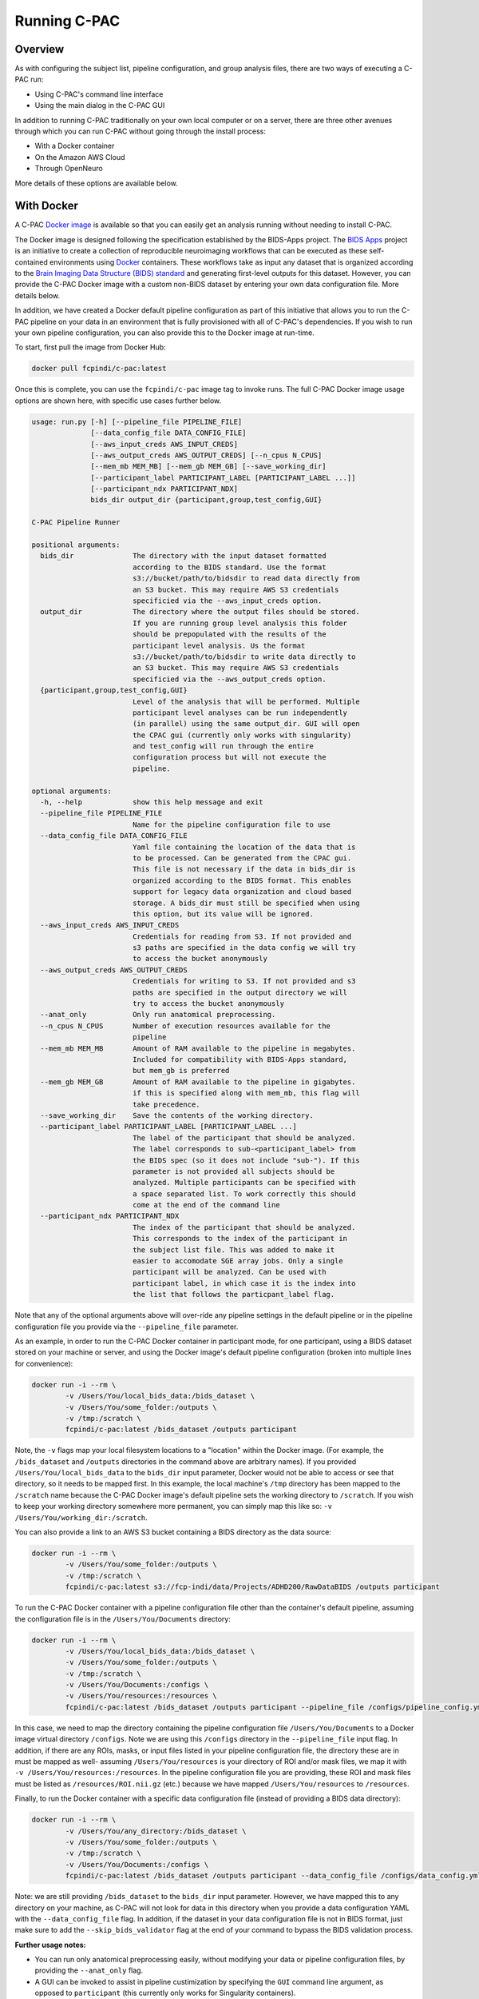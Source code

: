 Running C-PAC
==============
Overview
--------

As with configuring the subject list, pipeline configuration, and group analysis files, there are two ways of executing a C-PAC run:

* Using C-PAC's command line interface
* Using the main dialog in the C-PAC GUI

In addition to running C-PAC traditionally on your own local computer or on a server, there are three other avenues through which you can run C-PAC without going through the install process:

* With a Docker container
* On the Amazon AWS Cloud
* Through OpenNeuro

More details of these options are available below.

With Docker
-----------------------------
A C-PAC `Docker image <https://www.docker.com/>`__ is available so that you can easily get an analysis running without needing to install C-PAC.

The Docker image is designed following the specification established by the BIDS-Apps project. The `BIDS Apps <https://github.com/BIDS-Apps>`__ project is an initiative to create a collection of reproducible neuroimaging workflows that can be executed as these self-contained environments using `Docker <https://www.docker.com/>`__ containers.  These workflows take as input any dataset that is organized according to the `Brain Imaging Data Structure (BIDS) standard <http://http://bids.neuroimaging.io>`__ and generating first-level outputs for this dataset. However, you can provide the C-PAC Docker image with a custom non-BIDS dataset by entering your own data configuration file. More details below.

In addition, we have created a Docker default pipeline configuration as part of this initiative that allows you to run the C-PAC pipeline on your data in an environment that is fully provisioned with all of C-PAC's dependencies. If you wish to run your own pipeline configuration, you can also provide this to the Docker image at run-time.

To start, first pull the image from Docker Hub:

.. code-block:: console

    docker pull fcpindi/c-pac:latest

Once this is complete, you can use the ``fcpindi/c-pac`` image tag to invoke runs. The full C-PAC Docker image usage options are shown here, with specific use cases further below.

.. code-block:: console

    usage: run.py [-h] [--pipeline_file PIPELINE_FILE]
                  [--data_config_file DATA_CONFIG_FILE]
                  [--aws_input_creds AWS_INPUT_CREDS]
                  [--aws_output_creds AWS_OUTPUT_CREDS] [--n_cpus N_CPUS]
                  [--mem_mb MEM_MB] [--mem_gb MEM_GB] [--save_working_dir]
                  [--participant_label PARTICIPANT_LABEL [PARTICIPANT_LABEL ...]]
                  [--participant_ndx PARTICIPANT_NDX]
                  bids_dir output_dir {participant,group,test_config,GUI}

    C-PAC Pipeline Runner

    positional arguments:
      bids_dir              The directory with the input dataset formatted
                            according to the BIDS standard. Use the format
                            s3://bucket/path/to/bidsdir to read data directly from
                            an S3 bucket. This may require AWS S3 credentials
                            specificied via the --aws_input_creds option.
      output_dir            The directory where the output files should be stored.
                            If you are running group level analysis this folder
                            should be prepopulated with the results of the
                            participant level analysis. Us the format
                            s3://bucket/path/to/bidsdir to write data directly to
                            an S3 bucket. This may require AWS S3 credentials
                            specificied via the --aws_output_creds option.
      {participant,group,test_config,GUI}
                            Level of the analysis that will be performed. Multiple
                            participant level analyses can be run independently
                            (in parallel) using the same output_dir. GUI will open
                            the CPAC gui (currently only works with singularity)
                            and test_config will run through the entire
                            configuration process but will not execute the
                            pipeline.

    optional arguments:
      -h, --help            show this help message and exit
      --pipeline_file PIPELINE_FILE
                            Name for the pipeline configuration file to use
      --data_config_file DATA_CONFIG_FILE
                            Yaml file containing the location of the data that is
                            to be processed. Can be generated from the CPAC gui.
                            This file is not necessary if the data in bids_dir is
                            organized according to the BIDS format. This enables
                            support for legacy data organization and cloud based
                            storage. A bids_dir must still be specified when using
                            this option, but its value will be ignored.
      --aws_input_creds AWS_INPUT_CREDS
                            Credentials for reading from S3. If not provided and
                            s3 paths are specified in the data config we will try
                            to access the bucket anonymously
      --aws_output_creds AWS_OUTPUT_CREDS
                            Credentials for writing to S3. If not provided and s3
                            paths are specified in the output directory we will
                            try to access the bucket anonymously
      --anat_only           Only run anatomical preprocessing.
      --n_cpus N_CPUS       Number of execution resources available for the
                            pipeline
      --mem_mb MEM_MB       Amount of RAM available to the pipeline in megabytes.
                            Included for compatibility with BIDS-Apps standard,
                            but mem_gb is preferred
      --mem_gb MEM_GB       Amount of RAM available to the pipeline in gigabytes.
                            if this is specified along with mem_mb, this flag will
                            take precedence.
      --save_working_dir    Save the contents of the working directory.
      --participant_label PARTICIPANT_LABEL [PARTICIPANT_LABEL ...]
                            The label of the participant that should be analyzed.
                            The label corresponds to sub-<participant_label> from
                            the BIDS spec (so it does not include "sub-"). If this
                            parameter is not provided all subjects should be
                            analyzed. Multiple participants can be specified with
                            a space separated list. To work correctly this should
                            come at the end of the command line
      --participant_ndx PARTICIPANT_NDX
                            The index of the participant that should be analyzed.
                            This corresponds to the index of the participant in
                            the subject list file. This was added to make it
                            easier to accomodate SGE array jobs. Only a single
                            participant will be analyzed. Can be used with
                            participant label, in which case it is the index into
                            the list that follows the particpant_label flag.

Note that any of the optional arguments above will over-ride any pipeline settings in the default pipeline or in the pipeline configuration file you provide via the ``--pipeline_file`` parameter.

As an example, in order to run the C-PAC Docker container in participant mode, for one participant, using a BIDS dataset stored on your machine or server, and using the Docker image's default pipeline configuration (broken into multiple lines for convenience):

.. code-block:: console

    docker run -i --rm \
            -v /Users/You/local_bids_data:/bids_dataset \
            -v /Users/You/some_folder:/outputs \
            -v /tmp:/scratch \
            fcpindi/c-pac:latest /bids_dataset /outputs participant

Note, the ``-v`` flags map your local filesystem locations to a "location" within the Docker image. (For example, the ``/bids_dataset`` and ``/outputs`` directories in the command above are arbitrary names). If you provided ``/Users/You/local_bids_data`` to the ``bids_dir`` input parameter, Docker would not be able to access or see that directory, so it needs to be mapped first. In this example, the local machine's ``/tmp`` directory has been mapped to the ``/scratch`` name because the C-PAC Docker image's default pipeline sets the working directory to ``/scratch``. If you wish to keep your working directory somewhere more permanent, you can simply map this like so: ``-v /Users/You/working_dir:/scratch``.

You can also provide a link to an AWS S3 bucket containing a BIDS directory as the data source:

.. code-block:: console

    docker run -i --rm \
            -v /Users/You/some_folder:/outputs \
            -v /tmp:/scratch \
            fcpindi/c-pac:latest s3://fcp-indi/data/Projects/ADHD200/RawDataBIDS /outputs participant

To run the C-PAC Docker container with a pipeline configuration file other than the container's default pipeline, assuming the configuration file is in the ``/Users/You/Documents`` directory:

.. code-block:: console

    docker run -i --rm \
            -v /Users/You/local_bids_data:/bids_dataset \
            -v /Users/You/some_folder:/outputs \
            -v /tmp:/scratch \
            -v /Users/You/Documents:/configs \
            -v /Users/You/resources:/resources \
            fcpindi/c-pac:latest /bids_dataset /outputs participant --pipeline_file /configs/pipeline_config.yml

In this case, we need to map the directory containing the pipeline configuration file ``/Users/You/Documents`` to a Docker image virtual directory ``/configs``. Note we are using this ``/configs`` directory in the ``--pipeline_file`` input flag. In addition, if there are any ROIs, masks, or input files listed in your pipeline configuration file, the directory these are in must be mapped as well- assuming ``/Users/You/resources`` is your directory of ROI and/or mask files, we map it with ``-v /Users/You/resources:/resources``. In the pipeline configuration file you are providing, these ROI and mask files must be listed as ``/resources/ROI.nii.gz`` (etc.) because we have mapped ``/Users/You/resources`` to ``/resources``.

Finally, to run the Docker container with a specific data configuration file (instead of providing a BIDS data directory):

.. code-block:: console

    docker run -i --rm \
            -v /Users/You/any_directory:/bids_dataset \
            -v /Users/You/some_folder:/outputs \
            -v /tmp:/scratch \
            -v /Users/You/Documents:/configs \
            fcpindi/c-pac:latest /bids_dataset /outputs participant --data_config_file /configs/data_config.yml

Note: we are still providing ``/bids_dataset`` to the ``bids_dir`` input parameter. However, we have mapped this to any directory on your machine, as C-PAC will not look for data in this directory when you provide a data configuration YAML with the ``--data_config_file`` flag. In addition, if the dataset in your data configuration file is not in BIDS format, just make sure to add the ``--skip_bids_validator`` flag at the end of your command to bypass the BIDS validation process.

**Further usage notes:**

* You can run only anatomical preprocessing easily, without modifying your data or pipeline configuration files, by providing the ``--anat_only`` flag.

* A GUI can be invoked to assist in pipeline custimization by specifying the ``GUI`` command line argument, as opposed to ``participant`` (this currently only works for Singularity containers).

* As stated, the default behavior is to read in data that is organized in the BIDS format. This includes data that is in Amazon AWS S3 by using the format ``s3://<bucket_name>/<bids_dir>`` for the ``bids_dir`` command line argument. Outputs can be written to S3 using the same format for the ``output_dir``. Credentials for accessing these buckets can be specified on the command line (using ``--aws_input_creds`` or ``--aws_output_creds``).

* When the app is run, a data configuration file is written to the working directory. This file can be passed into subsequent runs, which avoids the overhead of re-parsing the BIDS input directory on each run (i.e. for cluster or cloud runs). These files can be generated without executing the C-PAC pipeline using the test_run command line argument.

* The ``participant_label`` and ``participant_ndx`` arguments allow the user to specify which of the many datasets should be processed, which is useful when parallelizing the run of multiple participants.

Running On Singularity
----------------------

You can convert a Docker container into a Singularity container :

.. code-block:: console

    docker run --privileged -ti --rm  \
        -v /var/run/docker.sock:/var/run/docker.sock \
        -v /Users/You/singularity_images:/output \
        filo/docker2singularity fcpindi/c-pac:latest

This will create a Singularity container image named something like ``fcpindi_c-pac_latest-{date}-{hash value}.img``.

Running a Singularity image is similar to running a Docker image, except you use ``-B`` for mappings instead of ``-v``:

.. code-block:: console

    singularity run \
            -B /Users/You/local_bids_data:/bids_dataset \
            -B /Users/You/some_folder:/outputs \
            -B /tmp:/scratch \
            fcpindi_c-pac_latest-{date}-{hash value}.img /bids_dataset /outputs participant

Again, you can also provide an AWS S3 link for the data:

.. code-block:: console

    singularity run \
            -B /Users/You/some_folder:/outputs \
            -B /tmp:/scratch \
            fcpindi_c-pac_latest-{date}-{hash value}.img s3://fcp-indi/data/Projects/ADHD200/RawDataBIDS /outputs participant

On the AWS Cloud
------------------------------

The C-PAC team has released an Amazon Marketplace AMI, making it easier for researchers to use C-PAC in the cloud.  You can use the AMI to either launch a single machine for basic runs or create a high performance computing (HPC) cluster using Starcluster.  Clusters can be dynamically scaled up as your computational needs increase.  Detailed explanations of cloud computing and HPC are beyond the scope of this documentation, but we will define a few key terms before we start.  If these terms are familiar, you may skip them and proceed to later sections.

* **Amazon Machine Instance (AMI)** - A disk image of an operating system and any additional installed software that can be used to create a virtual machine.

* **Instance** - A single running virtual machine whose initial state is based on the AMI that it is launched from.  Instances can be classified as spot instances or on-demand instances.  On-demand instances are reliably created the moment they are requested for a fixed rate.  Spot instances are created based on whether or not a bid that you set is accepted by Amazon.  They can be significantly cheaper than on-demand instances, but are only created when Amazon accepts your bid.

* **Instance Type** - The hardware specification for a given instance. A list of the instance types made available by Amazon may be found `here <http://aws.amazon.com/ec2/instance-types>`__.

* **Terminated Instance** - An instance is considered terminated when its resources have been completely freed up for use by others in the Amazon cloud.  Any data on a terminated instance that is not relocated to persistent storage such as EBS (see below) will be completely discarded.  Instance termination is the virtual equivalent of throwing out a physical server.  When you have terminated an instance, you are no longer paying for it.  Note that by default, instances do not have persistent storage attached to them- you will need to configure persistent storage when you set up the instance.

* **Stopped Instance** - An instance is considered stopped when it is not active, but its resources are still available for future use whenever you choose to reactivate it.  Stopping an instance is the virtual equivalent of turning a computer off or putting it in hibernate mode.  When you stop an instance, you continue to pay for the storage associated with it (i.e., the main and other volumes attached to it), but not for the instance itself.  You should stop an instance when the analyses you are working on are not fully done and you would like to preserve the current state of a running instance.

* **Simple Storage Service (S3)** - A form of storage offered by Amazon.  S3 is not intended to be directly attached to instances since it lacks a filesystem, but it can be used to archive large datasets.  Amazon provides tools for uploading data to S3 'buckets' where it can be stored.  It is less costly than EBS.

* **Elastic Block Storage (EBS)** - A form of persistent storage offered by Amazon for use with instances.  When you have terminated an instance, items stored in an EBS volume can be accessed by any future instances that you start up.

* **EC2 Instance Store** - A form of temporary storage that comes included with some instance types.  Instance store volumes must be added manually before launching an instance, and all files stored on them will be lost when the instance is terminated.  The instance store is typically mounted at ``/mnt``.

Lastly, it would be important to review any terms related to :doc:`the Sun Grid Engine job scheduler <compute_config>`.

Creating AWS Access and Network Keys
^^^^^^^^^^^^^^^^^^^^^^^^^^^^^^^^^^^^^^

Before you can create a single C-PAC machine or a C-PAC HPC cluster, you must first generate credentials that will allow you to log into any AWS instance that you create.  The following steps will walk you through the process of creating all the necessary credentials and encryption keys that you will need.

#. Go to http://aws.amazon.com/console/

#. Click the `Sign in to the AWS Console` button

#. Enter your e-mail address and password.  If you do not already have an account, enter your e-mail address, select `I am a new user.` and click the `Sign in` button.  Provide Amazon with the information (e-mail address, payment method) needed to create your account.

#. Amazon has different regions that it hosts its web services from (e.g. Oregon, Northern Virginia, Tokyo). In the upper right-hand corner there will be a region that you are logged into next to your user name. Change this to your preferred region.  The Marketplace AMI is available in all regions, although public AMIs (non-Marketplace AMIs shared from personal accounts) may not be.

#. Click on your name in the upper right corner and navigate to `Security Credentials`.  Accept the disclaimer that appears on the page.

#. Click on `Access Keys` and click on the blue `Create New Access Key` button.  Click `Download Key File` and move the resulting csv file to a safe and memorable location on your hard drive.

#. Click on the box in the upper left corner of AWS.  Click on `EC2`.  Click on `Key Pairs` in the left-hand column.

#. Click on the blue `Create Key Pair` button. Give your key an appropriate name and click on the blue `Create` button.  A .pem file will now save to disk.  Move this file to a safe and memorable location on your hard drive.

#. On your local drive, open a terminal and run the following command: ``chmod 400 /path/to/pem/file``

Starting a Single C-PAC Instance via the AWS Console
^^^^^^^^^^^^^^^^^^^^^^^^^^^^^^^^^^^^^^^^^^^^^^^^^^^^^

Now that you have generated the access keys and a pem file, you may launch a single instance via Amazon's web interface by following the steps below.  If you are planning on processing many subjects or obtaining computationally-intensive derivatives (such as network centrality), you should use Starcluster instead.

#. In the left-hand column under the `INSTANCES` header in the AWS console, click `Instances`. This is a dashboard of all instances you currently have running in the AWS cloud. Click the blue `Launch Instance` button.

#. On the left-hand side of the new page, click on the `Amazon Marketplace` tab and search `c-pac` in the search text box.

#. Click the blue `Select` button next to the C-PAC AMI.  Click the blue `Continue` button on the next screen.

#. Now choose the instance type that you would like to use.  Note that C-PAC requires at least 8 GB of RAM- the m3.xlarge instance type has 15 GB of RAM and 4 CPUs and functions well with C-PAC for small runs and experimentation.  This instance type is equivalent to a standard desktop machine in terms of processing power. To select this type, click on the `General purpose` tab and click the box next to `m3.xlarge`.  Then, click the `Next: Configure Instance Details` button.  Note that for most larger runs you will want to choose a more powerful instance type, such as c3.4xlarge or c3.8xlarge.

#. The details page can be used to request spot instances, as well as other functionality (including VPN, VPC options). For a basic run you do not need to change anything, although you can tailor it according to your future needs. Hovering over the 'i' icons on this page will give you more insight into the options available.  When done, click `Next: Add Storage.`

#. On the storage page, you can allocate space for the workstation, such as user and system directories.  This is where you can attach instance store volumes if your instance type comes with them.  To do this, click the `Add New Volume` button and select the instance store via the dropdown menu in the `Type` column.  You may need to do this multiple times if your instance comes with multiple instance stores.  If you want the files stored on the root volume to be kept after the instance is terminated, uncheck the box below the `Delete on Termination` column.  Note that persistent storage for the datasets can be allocated and attached as described in a later section. Click `Next: Tag Instance`.

#. On this page you can tag the instance with metadata (e.g., details related to the specific purpose for the instance).  Tags are key-value pairs, so any contextual data that can be encapsulated in this format can be saved. Click `Next: Configure Security Group`.

#. On this page, you can modify who has access to the instance. The AMI defaults allow remote access from anywhere. If you would like to customize security to allow only a certain set of IP addresses and users access to the instance, you can do so here. If you find that custom settings, such as using the `My IP` setting or specifying a range of IP addresses, do not work, consult with your institution's network administrator to make sure that you are entering settings correctly.  Click `Review and Launch` when you are done.

#. This final page summarizes the instance details you are about to launch. You might receive some warnings as a result of security or the instance type not being in the free tier.  These warnings can be ignored.

#. Click the `Launch` button. A dialogue box will ask you to choose a key pair for the instance. Every instance requires a key pair in order for you to securely log in and use it. Change the top drop down menu bar to `Choose an existing key pair` and select the key pair you created in the `Creating AWS Access and Network Keys` section in the other drop down menu.  Check the acknowledgement check box and click the blue `Launch Instances` button.

#. You can click the `View Instances` blue button on the lower right of the page after to watch your new instance start up in the instance console.

#. When the `Instance State` column reads `running` and the `Status Checks` column reads `2/2`, the instance should be active. Click on the row for the new instance.  In the bottom pane, take note of the values for the `Instance ID`, `Public DNS`, and `Availability zone` fields under the `Description` tab.

Attaching Persistent EBS Storage to an Instance
^^^^^^^^^^^^^^^^^^^^^^^^^^^^^^^^^^^^^^^^^^^^^^^

#. Once your instance is up and running, you can create a persistent storage volume for your data and results.  In the left-hand column under the `ELASTIC BLOCK STORE` header in the AWS console, click `Volumes`. This is a dashboard of all volumes that you currently have stored in EBS. Click the blue `Create Volume` button.

#. Change the size field in the proceeding dialogue to have enough space to encompass the amount of data you expect to store.  A single volume can be as small as 1 GB or as large as 16 TB.  Change the availability zone to match the zone from your instance's `Description` tab.

#. Click the checkbox next to the newly-created volume.  Click `Actions` followed by `Attach Volumes`.  Enter the `Instance ID` from the instance's `Description` tab in the `Instance` field.  The `Device` field should fill itself automatically and should be of the form `/dev/sdb` or similar.  Note the letter used after the `sd`.  Click the blue `Attach` button.

#. Execute the following command from the terminal to make it so that your instance can see the volume (replace the letter `b` at the end of `/dev/xvdb` with the letter from the previous step).

.. code-block:: console

    ssh -i /path/to/pem/file ubuntu@<Public Domain Name> 'sudo mkfs -t ext4 /dev/xvdb && sudo mount /dev/xvdb /media/ebs

To use this volume with future instances, you may attach it to the instance using the AWS console and then use this command:

.. code-block:: console

    ssh -i /path/to/pem/file ubuntu@<Public Domain Name> 'sudo mount /dev/xvdb /media/ebs'

Note that the creation of a persistent volume is heavily automated in Starcluster, so if you will be creating many different persistent volumes you should use Starcluster instead.

Accessing Your Instance
^^^^^^^^^^^^^^^^^^^^^^^

There are now two different means of accessing the instance.  Either through X2Go (a desktop GUI-based session) or through ssh (a command line session).

ssh
'''

#. Open a terminal and type ``ssh -i /path/to/pem/file ubuntu@<Public Domain Name>``.

#. Type `yes` when asked if you trust the source.

X2Go
''''

#. Install the X2Go client using the instructions `here <http://wiki.x2go.org/doku.php/doc:installation:x2goclient>`__.

#. Open X2go and create a new session.

#. For `Host:`, enter the Public DNS from earlier.

#. For `Login:` enter `ubuntu`.

#. `SSH port:` should be `22`.

#. For `Use RSA/DSA key for ssh connection:`, select the key you generated for the instance.

#. Select `LXDE` for `Session` and click `OK`.

When you are done, your session configuration should look similar to the following:

.. figure:: /_images/cloud_x2go.png

Note: If X2Go does not work on your computer, you can also access the C-PAC GUI by adding the ``-X`` flag to the ssh command to enable X11 port forwarding (i.e., the ssh command would be ``ssh -X -i /path/to/pem/file ubuntu@<Public Domain Name>``).  X11 port forwarding is very slow compared to X2Go, however, so it is recommended that you troubleshoot X2Go further before turning to this option.

Uploading Data to Your Instance
^^^^^^^^^^^^^^^^^^^^^^^^^^^^^^^

To upload data to your newly-created AWS instance, you can run the following command on the computer containing your data:

.. code-block:: console

    scp -r -i /path/to/pem/key /path/to/data ubuntu@<Public Domain Name>:/path/to/server/directory

If you have configured persistent storage, you will want to ensure that `/path/to/server/directory` is pointing to the mount point for the persistent storage.  If you followed the instructions above or the instructions in the Starcluster section below, the mount point should be `/media/ebs`.

Starting a C-PAC HPC Cluster via Starcluster
^^^^^^^^^^^^^^^^^^^^^^^^^^^^^^^^^^^^^^^^^^^^

Starcluster is suggested for more sophisticated C-PAC runs.  Using Starcluster, you can parallelize your analyses by distributing subjects across multiple nodes in an HPC cluster.  The following section describes how to install and configure Starcluster to work with C-PAC, dynamically add nodes to your cluster and leverage C-PAC's grid functionality.

Installing Starcluster
''''''''''''''''''''''

If you have pip installed, Starcluster can be installed via:

.. code-block:: console

    pip install starcluster

Note that if you are using a \*nix-based OS and you are not using an environment such as Miniconda, you will need to run the above command with ``sudo``.

If you do not have pip installed, see the `Official Starcluster Installation Instructions <http://star.mit.edu/cluster/docs/latest/installation.html>`__ for alternative installation methods.

Installing the C-PAC Starcluster Plug-ins
'''''''''''''''''''''''''''''''''''''''''

The C-PAC Starcluster plug-ins configure the SGE environment that C-PAC uses and ensure that storage space is writable.  From the terminal, download the C-PAC Starcluster plug-ins and install them by running the following commands:

.. code-block:: console

    cd /tmp
    git clone https://github.com/FCP-INDI/CPAC_CLOUD
    cd CPAC_CLOUD/sc_plugins
    mv *.py ~/.starcluster/plugins

Creating and Editing Your Configuration File
''''''''''''''''''''''''''''''''''''''''''''

Now you will need to create a Starcluster configuration file so that Starcluster can use your keys and know which instance types you would like to use.  To begin, type ``starcluster help`` and select option 2.

Fill in the AWS access keys from the CVS file that you created in the `Creating AWS Access and Network Keys` section::

    [aws info]
    AWS_ACCESS_KEY_ID = <Your Acces Key>
    AWS_SECRET_ACCESS_KEY = <Your Secret Key>

You do not need to define the ``AWS_USER_ID`` field unless you want to create custom AMIs based off the C-PAC AMI.  The public C-PAC AMI is available in us-east-1, so you should not change the value of ``AWS_REGION_NAME``.

Point your key definition to the pem file you generated in the `Creating AWS Access and Network Keys` section::

    [key cpac_key]
    KEY_LOCATION=/path/to/pem/file

Find the image ID for the C-PAC AMI by logging into the AWS Console using your favorite web browser.  Make sure that you are in the `N. Virginia` region.  Navigate to the EC2 service click `Images` -> `AMIs`.  Then click `Owned by Me` in the upper left corner and switch it to `Public images`.  Search for 'CPAC'.  Select the version of C-PAC that you wish to use and look in the lower pane for the `AMI ID` field.

Add the following cluster definition to your configuration file::

    [cluster cpac_cluster]
    KEYNAME = cpac_key
    PLUGINS = cpac_sge, mnt_config
    CLUSTER_SIZE = 1
    CLUSTER_SHELL = bash
    NODE_IMAGE_ID = <Image ID>
    MASTER_INSTANCE_TYPE = t2.medium
    NODE_INSTANCE_TYPE = c3.8xlarge

You can customize this to have additional nodes or use different instance types as per your needs.  Note that you can always add nodes later using Starcluster from the command line.  If you wish to use spot instances rather than on-demand instances, then add the following line to the cluster definition::

    SPOT = <bidding_price>

Also add the following two plug-in definitions for the C-PAC Starcluster plug-ins::

    [plugin cpac_sge]
    setup_class = cpac_sge.PEInstaller
    pe_url = https://raw.githubusercontent.com/FCP-INDI/CPAC_CLOUD/master/mpi_smp.conf

    [plugin mnt_config]
    setup_class = mnt_perm.MntPermissions

Attaching Persistent Storage to Your Cluster
''''''''''''''''''''''''''''''''''''''''''''

By default, the cluster will have an EBS-backed root volume and, if available, an instance store volume mounted at ``/mnt``.  Neither of these volumes are persistent and they will be destroyed when the cluster terminates. A shared directory mounted at `/home` on the head node can be used across nodes. If you need more storage than what is available on the head node or if you want to keep your data after the cluster is terminated, you will need to create a new volume that can be attached to all nodes in the cluster.  To do so, begin by creating an EBS-backed volume:

.. code-block:: console

   starcluster createvolume --shutdown-volume-host <volume_size_in_gigabytes> <region> -I t2.micro -i <Image ID>

Type ``starcluster listvolumes`` and get the `volume-id` for the volume that you just created.  Open up your Starcluster configuration file and add the following volume definition::

    [volume cpac_volume]
    VOLUME_ID = <Volume ID>
    MOUNT_PATH = /media/ebs

Append the following line to your `cpac_cluster` definition::

    VOLUMES = cpac_volume

The `Starcluster documentation <http://star.mit.edu/cluster/docs/latest/manual/volumes.html>`__ explains how to perform other operations such as resizing and removing volumes.

Starting the C-PAC Head Node
'''''''''''''''''''''''''''''

To start up the head node on your C-PAC HPC cluster, use the following Starcluster command (with substitutions where necessary):

.. code-block:: console

    starcluster start -c cpac_cluster <cluster_name>

Adding Additional Nodes
'''''''''''''''''''''''

To add additional nodes to your C-PAC HPC cluster, use the following Starcluster command (with substitutions where necessary):

.. code-block:: console

    starcluster addnode -n <number_of_nodes_to_add> <cluster_name>

Accessing the Head Node
'''''''''''''''''''''''

If you wish to use the C-PAC GUI while accessing the head node, type the following command:

.. code-block:: console

    starcluster sshmaster -X -u ubuntu <cluster_name>

If you only wish to access the command line interface, you may omit the `-X` flag:

.. code-block:: console

    starcluster sshmaster -u ubuntu <cluster_name>

You may also use the instructions for X2Go from the `Starting a Single C-PAC Instance via the AWS Console` section to access the head node via a graphical shell.  To do so, obtain the public DNS for the head node by typing ``starcluster listclusters``.  The public DNS will be in the last column of the row labeled `master`.

Using C-PAC to Submit an SGE Job
'''''''''''''''''''''''''''''''''

C-PAC performs the heavy lifting of creating an SGE job submission script and submitting it to the SGE job scheduler seamlessly.

**Via the shell:**

#. Open your pipeline configuration YAML file in your preferred text editor.
#. Change the ``runOnGrid`` field to a value of ``True``.
#. Make sure that the ``resourceManager`` field is set to ``SGE``.
#. Set the ``parallelEnvironment`` field to ``mpi_smp``.
#. Execute the following command to run your pipeline.

.. code-block:: console

    cpac_run.py /path/to/pipeline_config.yml /path/to/CPAC_subject_list.yml

Checking on SGE Jobs
'''''''''''''''''''''

Once you are done submitting the job, you can check its status by typing ``qstat``.  This command will produce output that looks similar to the following::

    job-ID  prior   name       user         state submit/start at     queue                          slots ja-task-ID
    -----------------------------------------------------------------------------------------------------------------
          1 0.55500 submit_201 ubuntu       r     06/05/2015 20:42:13 all.q@master                       1 1
          1 0.55500 submit_201 ubuntu       r     06/05/2015 20:42:13 all.q@node001                      1 2
          2 0.55500 submit_201 ubuntu       r     06/05/2015 20:42:58 all.q@node002                      1 1
          2 0.00000 submit_201 ubuntu       qw    06/05/2015 20:42:47                                    1 2

The `job-ID` is a number assigned to your job when it is submitted to the scheduler.  The `state` of the job can be represented by one of several values: `r` means that the job is running, `qw` means that the job is queued and waiting, and `E` means that an error has occurred. The `queue` column indicates on which nodes of your cluster the C-PAC job is being executed.

If an error has occurred on any of the nodes while your pipeline executes, you should check the `cluster_temp_files` directory that was created in the directory from which you ran C-PAC.  This will contain copies of the job submission scripts that C-PAC generated to start your job.  It will also contain files containing the standard out and error messages for a given job.  You should check these first to determine what may have caused the error.  If these files do not help you determine what may have caused the error, feel free to ask for :doc:`help </help>` on the C-PAC forum.

Terminating a Starcluster Instance
''''''''''''''''''''''''''''''''''

When you are done and have exited from your cluster, the following command will terminate the cluster:

.. code-block:: console

    starcluster terminate <cluster_name>

If you receive an error from Starcluster while trying to terminate the instance, the following command will force Starcluster to terminate your cluster:

.. code-block:: console

    starcluster terminate -f <cluster_name>

**Warning:** If you are not using persistent storage (see `Attaching Persistent Storage to Your Cluster`) then all of your data will be lost upon termination of the cluster.  You will need to copy your data to another drive if you wish to keep it.

Additional Links
^^^^^^^^^^^^^^^^

* `The StarCluster User Manual <http://star.mit.edu/cluster/docs/latest/manual/index.html>`__
* `Getting Started with AWS <http://docs.aws.amazon.com/gettingstarted/latest/awsgsg-intro/gsg-aws-intro.html>`__

With OpenNeuro
--------------------------
The `OpenNeuro <https://openneuro.org>`__ project is an initiative to provide easy access to public neuroimaging datasets and the ability to quickly run analysis pipelines on these datasets directly through a web interface. C-PAC is available as an app on OpenNeuro, and more information on running apps on the platform is available `here <https://openneuro.org/faq>`_.
